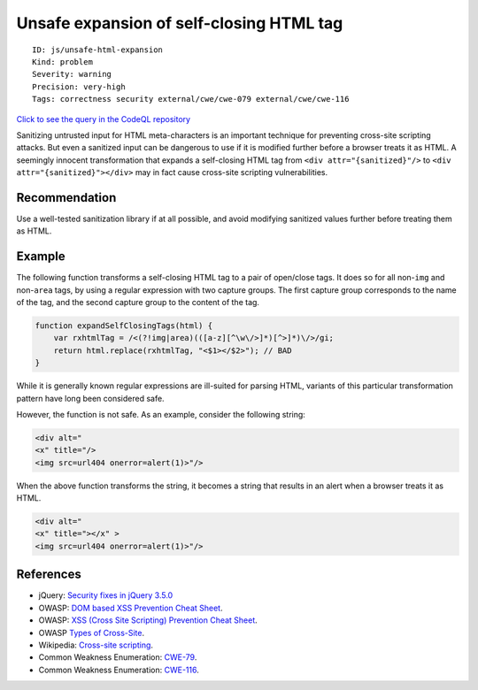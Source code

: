 Unsafe expansion of self-closing HTML tag
=========================================

::

    ID: js/unsafe-html-expansion
    Kind: problem
    Severity: warning
    Precision: very-high
    Tags: correctness security external/cwe/cwe-079 external/cwe/cwe-116

`Click to see the query in the CodeQL
repository <https://github.com/github/codeql/tree/main/javascript/ql/src/Security/CWE-116/UnsafeHtmlExpansion.ql>`__

Sanitizing untrusted input for HTML meta-characters is an important
technique for preventing cross-site scripting attacks. But even a
sanitized input can be dangerous to use if it is modified further before
a browser treats it as HTML. A seemingly innocent transformation that
expands a self-closing HTML tag from ``<div attr="{sanitized}"/>`` to
``<div attr="{sanitized}"></div>`` may in fact cause cross-site
scripting vulnerabilities.

Recommendation
--------------

Use a well-tested sanitization library if at all possible, and avoid
modifying sanitized values further before treating them as HTML.

Example
-------

The following function transforms a self-closing HTML tag to a pair of
open/close tags. It does so for all non-\ ``img`` and non-\ ``area``
tags, by using a regular expression with two capture groups. The first
capture group corresponds to the name of the tag, and the second capture
group to the content of the tag.

.. code:: javascript

    function expandSelfClosingTags(html) {
        var rxhtmlTag = /<(?!img|area)(([a-z][^\w\/>]*)[^>]*)\/>/gi;
        return html.replace(rxhtmlTag, "<$1></$2>"); // BAD
    }

While it is generally known regular expressions are ill-suited for
parsing HTML, variants of this particular transformation pattern have
long been considered safe.

However, the function is not safe. As an example, consider the following
string:

.. code:: html

    <div alt="
    <x" title="/>
    <img src=url404 onerror=alert(1)>"/>

When the above function transforms the string, it becomes a string that
results in an alert when a browser treats it as HTML.

.. code:: html

    <div alt="
    <x" title="></x" >
    <img src=url404 onerror=alert(1)>"/>

References
----------

-  jQuery: `Security fixes in jQuery
   3.5.0 <https://blog.jquery.com/2020/04/10/jquery-3-5-0-released/>`__
-  OWASP: `DOM based XSS Prevention Cheat
   Sheet <https://cheatsheetseries.owasp.org/cheatsheets/DOM_based_XSS_Prevention_Cheat_Sheet.html>`__.
-  OWASP: `XSS (Cross Site Scripting) Prevention Cheat
   Sheet <https://cheatsheetseries.owasp.org/cheatsheets/Cross_Site_Scripting_Prevention_Cheat_Sheet.html>`__.
-  OWASP `Types of
   Cross-Site <https://owasp.org/www-community/Types_of_Cross-Site_Scripting>`__.
-  Wikipedia: `Cross-site
   scripting <http://en.wikipedia.org/wiki/Cross-site_scripting>`__.
-  Common Weakness Enumeration:
   `CWE-79 <https://cwe.mitre.org/data/definitions/79.html>`__.
-  Common Weakness Enumeration:
   `CWE-116 <https://cwe.mitre.org/data/definitions/116.html>`__.
